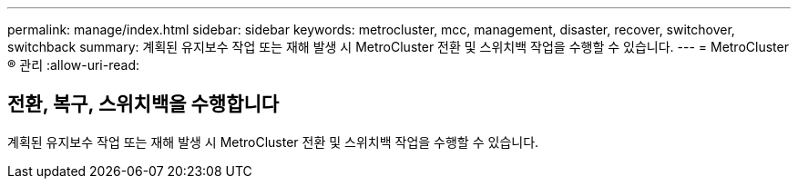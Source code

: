 ---
permalink: manage/index.html 
sidebar: sidebar 
keywords: metrocluster, mcc, management, disaster, recover, switchover, switchback 
summary: 계획된 유지보수 작업 또는 재해 발생 시 MetroCluster 전환 및 스위치백 작업을 수행할 수 있습니다. 
---
= MetroCluster ® 관리
:allow-uri-read: 




== 전환, 복구, 스위치백을 수행합니다

[role="lead"]
계획된 유지보수 작업 또는 재해 발생 시 MetroCluster 전환 및 스위치백 작업을 수행할 수 있습니다.
